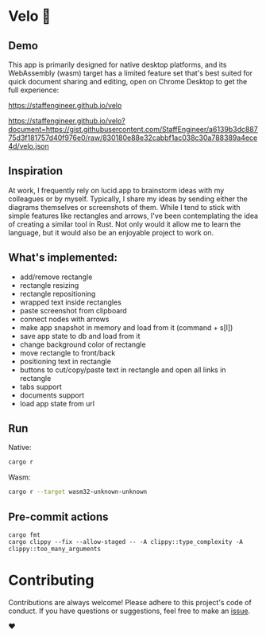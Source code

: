 * Velo 🚵

[[file:velo.png]]

** Demo

This app is primarily designed for native desktop platforms, and its WebAssembly (wasm) target has a limited feature set that's best suited for quick document sharing and editing, open on Chrome Desktop to get the full experience:

[[https://staffengineer.github.io/velo][https://staffengineer.github.io/velo]]

[[https://staffengineer.github.io/velo?document=https://gist.githubusercontent.com/StaffEngineer/a6139b3dc88775d3f181757d40f976e0/raw/830180e88e32cabbf1ac038c30a788389a4ece4d/velo.json][https://staffengineer.github.io/velo?document=https://gist.githubusercontent.com/StaffEngineer/a6139b3dc88775d3f181757d40f976e0/raw/830180e88e32cabbf1ac038c30a788389a4ece4d/velo.json]]

** Inspiration  
At work, I frequently rely on lucid.app to brainstorm ideas with my colleagues or by myself. Typically, I share my ideas by sending either the diagrams themselves or screenshots of them. While I tend to stick with simple features like rectangles and arrows, I've been contemplating the idea of creating a similar tool in Rust. Not only would it allow me to learn the language, but it would also be an enjoyable project to work on.

** What's implemented:
- add/remove rectangle  
- rectangle resizing  
- rectangle repositioning  
- wrapped text inside rectangles  
- paste screenshot from clipboard  
- connect nodes with arrows  
- make app snapshot in memory and load from it (command + s[l])   
- save app state to db and load from it
- change background color of rectangle  
- move rectangle to front/back  
- positioning text in rectangle
- buttons to cut/copy/paste text in rectangle and open all links in rectangle
- tabs support
- documents support
- load app state from url

** Run

Native:

#+BEGIN_SRC sh
cargo r 
#+END_SRC

Wasm:

#+BEGIN_SRC sh
cargo r --target wasm32-unknown-unknown
#+END_SRC

** Pre-commit actions

#+BEGIN_SRC
cargo fmt
cargo clippy --fix --allow-staged -- -A clippy::type_complexity -A clippy::too_many_arguments
#+END_SRC

* Contributing

Contributions are always welcome! Please adhere to this project's code of conduct. If you have questions or suggestions, feel free to make an [[https://github.com/StaffEngineer/velo/issues][issue]].  

❤️
